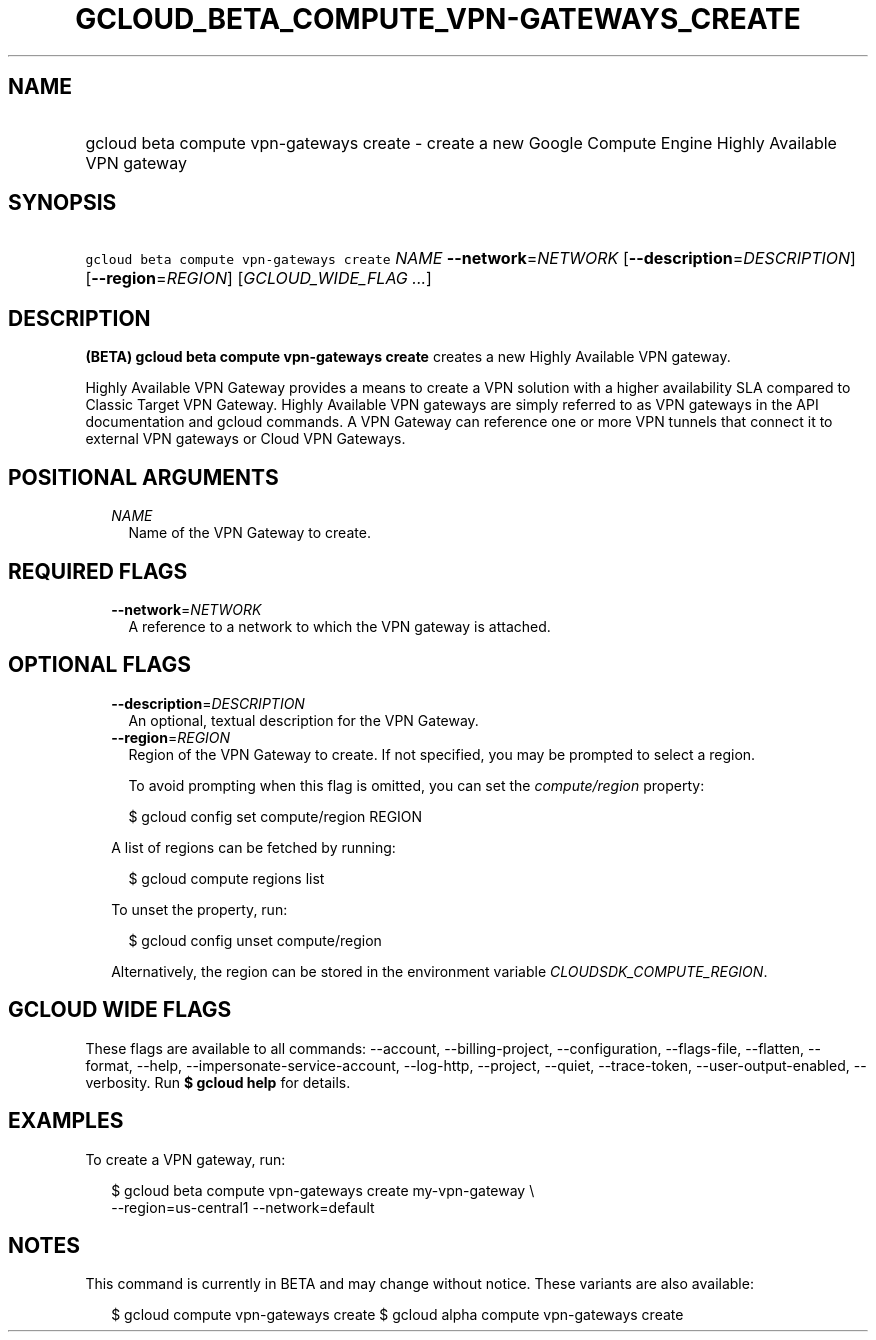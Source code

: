 
.TH "GCLOUD_BETA_COMPUTE_VPN\-GATEWAYS_CREATE" 1



.SH "NAME"
.HP
gcloud beta compute vpn\-gateways create \- create a new Google Compute Engine Highly Available VPN gateway



.SH "SYNOPSIS"
.HP
\f5gcloud beta compute vpn\-gateways create\fR \fINAME\fR \fB\-\-network\fR=\fINETWORK\fR [\fB\-\-description\fR=\fIDESCRIPTION\fR] [\fB\-\-region\fR=\fIREGION\fR] [\fIGCLOUD_WIDE_FLAG\ ...\fR]



.SH "DESCRIPTION"

\fB(BETA)\fR \fBgcloud beta compute vpn\-gateways create\fR creates a new Highly
Available VPN gateway.

Highly Available VPN Gateway provides a means to create a VPN solution with a
higher availability SLA compared to Classic Target VPN Gateway. Highly Available
VPN gateways are simply referred to as VPN gateways in the API documentation and
gcloud commands. A VPN Gateway can reference one or more VPN tunnels that
connect it to external VPN gateways or Cloud VPN Gateways.



.SH "POSITIONAL ARGUMENTS"

.RS 2m
.TP 2m
\fINAME\fR
Name of the VPN Gateway to create.


.RE
.sp

.SH "REQUIRED FLAGS"

.RS 2m
.TP 2m
\fB\-\-network\fR=\fINETWORK\fR
A reference to a network to which the VPN gateway is attached.


.RE
.sp

.SH "OPTIONAL FLAGS"

.RS 2m
.TP 2m
\fB\-\-description\fR=\fIDESCRIPTION\fR
An optional, textual description for the VPN Gateway.

.TP 2m
\fB\-\-region\fR=\fIREGION\fR
Region of the VPN Gateway to create. If not specified, you may be prompted to
select a region.

To avoid prompting when this flag is omitted, you can set the
\f5\fIcompute/region\fR\fR property:

.RS 2m
$ gcloud config set compute/region REGION
.RE

A list of regions can be fetched by running:

.RS 2m
$ gcloud compute regions list
.RE

To unset the property, run:

.RS 2m
$ gcloud config unset compute/region
.RE

Alternatively, the region can be stored in the environment variable
\f5\fICLOUDSDK_COMPUTE_REGION\fR\fR.


.RE
.sp

.SH "GCLOUD WIDE FLAGS"

These flags are available to all commands: \-\-account, \-\-billing\-project,
\-\-configuration, \-\-flags\-file, \-\-flatten, \-\-format, \-\-help,
\-\-impersonate\-service\-account, \-\-log\-http, \-\-project, \-\-quiet,
\-\-trace\-token, \-\-user\-output\-enabled, \-\-verbosity. Run \fB$ gcloud
help\fR for details.



.SH "EXAMPLES"

To create a VPN gateway, run:

.RS 2m
$ gcloud beta compute vpn\-gateways create my\-vpn\-gateway \e
  \-\-region=us\-central1 \-\-network=default
.RE



.SH "NOTES"

This command is currently in BETA and may change without notice. These variants
are also available:

.RS 2m
$ gcloud compute vpn\-gateways create
$ gcloud alpha compute vpn\-gateways create
.RE

